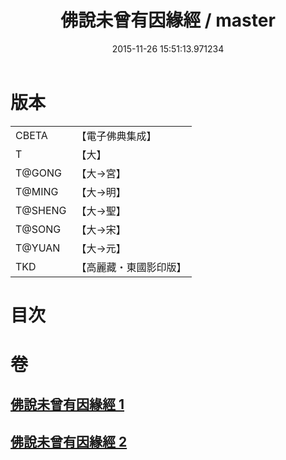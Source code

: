 #+TITLE: 佛說未曾有因緣經 / master
#+DATE: 2015-11-26 15:51:13.971234
* 版本
 |     CBETA|【電子佛典集成】|
 |         T|【大】     |
 |    T@GONG|【大→宮】   |
 |    T@MING|【大→明】   |
 |   T@SHENG|【大→聖】   |
 |    T@SONG|【大→宋】   |
 |    T@YUAN|【大→元】   |
 |       TKD|【高麗藏・東國影印版】|

* 目次
* 卷
** [[file:KR6i0450_001.txt][佛說未曾有因緣經 1]]
** [[file:KR6i0450_002.txt][佛說未曾有因緣經 2]]
